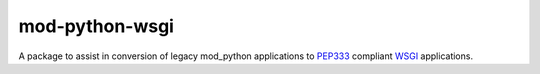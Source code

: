 mod-python-wsgi
===============

A package to assist in conversion of legacy mod_python applications to
PEP333_ compliant WSGI_ applications.


.. Links

.. _PEP333: http://www.python.org/dev/peps/pep-0333/
.. _WSGI: http://wsgi.readthedocs.org/
